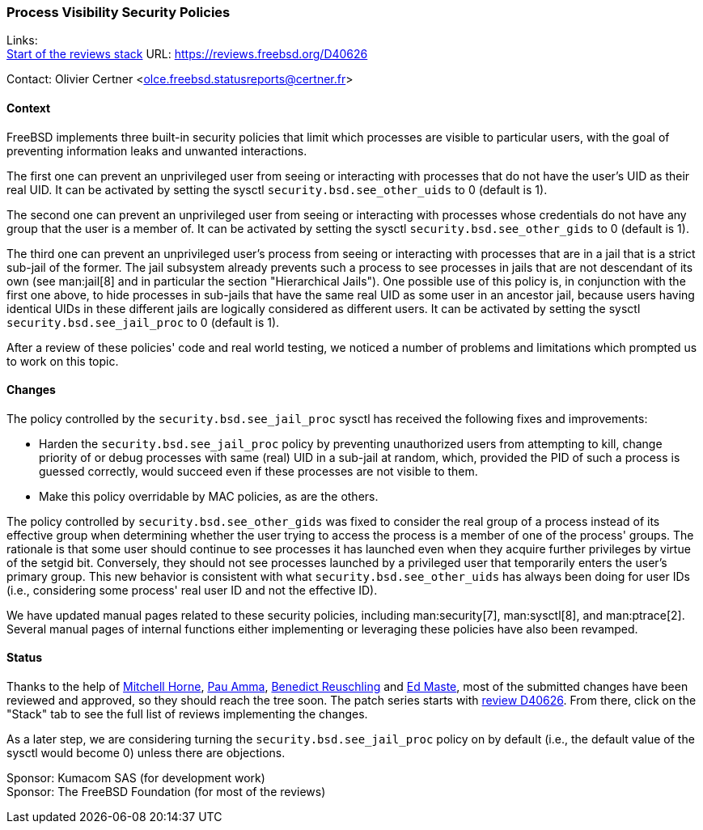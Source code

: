 === Process Visibility Security Policies

Links: +
link:https://reviews.freebsd.org/D40626[Start of the reviews stack] URL: link:https://reviews.freebsd.org/D40626[]

Contact: Olivier Certner <olce.freebsd.statusreports@certner.fr>

==== Context

FreeBSD implements three built-in security policies that limit which processes are visible to particular users, with the goal of preventing information leaks and unwanted interactions.

The first one can prevent an unprivileged user from seeing or interacting with processes that do not have the user's UID as their real UID.
It can be activated by setting the sysctl `security.bsd.see_other_uids` to 0 (default is 1).

The second one can prevent an unprivileged user from seeing or interacting with processes whose credentials do not have any group that the user is a member of.
It can be activated by setting the sysctl `security.bsd.see_other_gids` to 0 (default is 1).

The third one can prevent an unprivileged user's process from seeing or interacting with processes that are in a jail that is a strict sub-jail of the former.
The jail subsystem already prevents such a process to see processes in jails that are not descendant of its own (see man:jail[8] and in particular the section "Hierarchical Jails").
One possible use of this policy is, in conjunction with the first one above, to hide processes in sub-jails that have the same real UID as some user in an ancestor jail, because users having identical UIDs in these different jails are logically considered as different users.
It can be activated by setting the sysctl `security.bsd.see_jail_proc` to 0 (default is 1).

After a review of these policies' code and real world testing, we noticed a number of problems and limitations which prompted us to work on this topic.

==== Changes

The policy controlled by the `security.bsd.see_jail_proc` sysctl has received the following fixes and improvements:

- Harden the `security.bsd.see_jail_proc` policy by preventing unauthorized users from attempting to kill, change priority of or debug processes with same (real) UID in a sub-jail at random, which, provided the PID of such a process is guessed correctly, would succeed even if these processes are not visible to them.
- Make this policy overridable by MAC policies, as are the others.

The policy controlled by `security.bsd.see_other_gids` was fixed to consider the real group of a process instead of its effective group when determining whether the user trying to access the process is a member of one of the process' groups.
The rationale is that some user should continue to see processes it has launched even when they acquire further privileges by virtue of the setgid bit.
Conversely, they should not see processes launched by a privileged user that temporarily enters the user's primary group.
This new behavior is consistent with what `security.bsd.see_other_uids` has always been doing for user IDs (i.e., considering some process' real user ID and not the effective ID).

We have updated manual pages related to these security policies, including man:security[7], man:sysctl[8], and man:ptrace[2].
Several manual pages of internal functions either implementing or leveraging these policies have also been revamped.

==== Status

Thanks to the help of mailto:mhorne@FreeBSD.org[Mitchell Horne], mailto:pauamma@gundo.com[Pau Amma], mailto:bcr@FreeBSD.org[Benedict Reuschling] and mailto:emaste@FreeBSD.org[Ed Maste], most of the submitted changes have been reviewed and approved, so they should reach the tree soon.
The patch series starts with https://reviews.freebsd.org/D40626[review D40626].
From there, click on the "Stack" tab to see the full list of reviews implementing the changes.

As a later step, we are considering turning the `security.bsd.see_jail_proc` policy on by default (i.e., the default value of the sysctl would become 0) unless there are objections.

Sponsor: Kumacom SAS (for development work) +
Sponsor: The FreeBSD Foundation (for most of the reviews)
